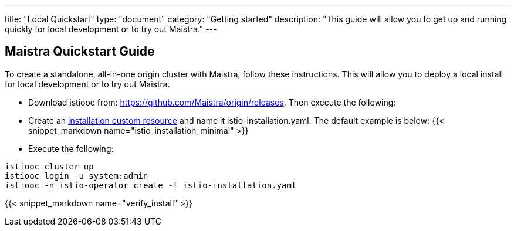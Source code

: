 ---
title: "Local Quickstart"
type: "document"
category: "Getting started"
description: "This guide will allow you to get up and running quickly for local development or to try out Maistra."
---

== Maistra Quickstart Guide
To create a standalone, all-in-one origin cluster with Maistra, follow these instructions. This will allow you to deploy a local install for local development or to try out Maistra.

- Download istiooc from:
  https://github.com/Maistra/origin/releases. Then execute the following:
- Create an link:../custom-install[installation custom resource] and name it istio-installation.yaml. The default example is below:
{{< snippet_markdown name="istio_installation_minimal" >}}

- Execute the following:

```
istiooc cluster up
istiooc login -u system:admin
istiooc -n istio-operator create -f istio-installation.yaml
```

{{< snippet_markdown name="verify_install" >}}
